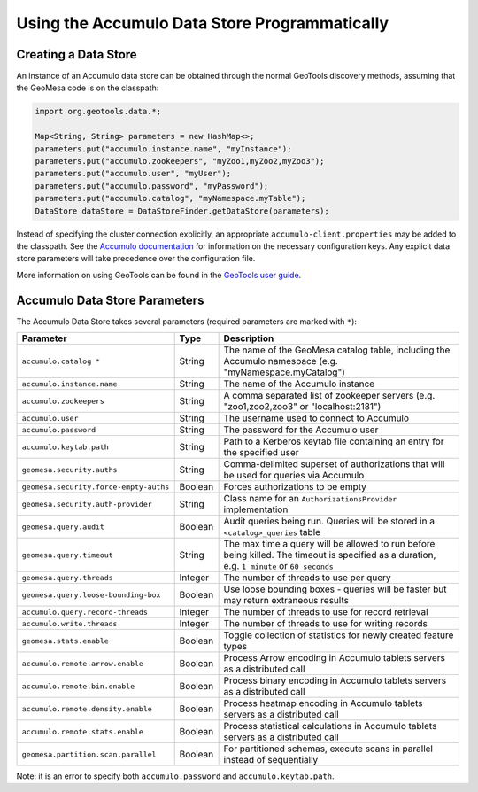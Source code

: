 Using the Accumulo Data Store Programmatically
==============================================

Creating a Data Store
---------------------

An instance of an Accumulo data store can be obtained through the normal GeoTools discovery methods, assuming
that the GeoMesa code is on the classpath:

.. code-block:: java

    import org.geotools.data.*;

    Map<String, String> parameters = new HashMap<>;
    parameters.put("accumulo.instance.name", "myInstance");
    parameters.put("accumulo.zookeepers", "myZoo1,myZoo2,myZoo3");
    parameters.put("accumulo.user", "myUser");
    parameters.put("accumulo.password", "myPassword");
    parameters.put("accumulo.catalog", "myNamespace.myTable");
    DataStore dataStore = DataStoreFinder.getDataStore(parameters);

Instead of specifying the cluster connection explicitly, an appropriate ``accumulo-client.properties`` may be added
to the classpath. See the
`Accumulo documentation <https://accumulo.apache.org/docs/2.x/getting-started/clients#creating-an-accumulo-client>`_
for information on the necessary configuration keys. Any explicit data store parameters will take precedence over
the configuration file.

More information on using GeoTools can be found in the `GeoTools user guide <https://docs.geotools.org/stable/userguide/>`_.

.. _accumulo_parameters:

Accumulo Data Store Parameters
------------------------------

The Accumulo Data Store takes several parameters (required parameters are marked with ``*``):

====================================== ======= ==========================================================================
Parameter                              Type    Description
====================================== ======= ==========================================================================
``accumulo.catalog *``                 String  The name of the GeoMesa catalog table, including the Accumulo namespace
                                               (e.g. "myNamespace.myCatalog")
``accumulo.instance.name``             String  The name of the Accumulo instance
``accumulo.zookeepers``                String  A comma separated list of zookeeper servers (e.g. "zoo1,zoo2,zoo3"
                                               or "localhost:2181")
``accumulo.user``                      String  The username used to connect to Accumulo
``accumulo.password``                  String  The password for the Accumulo user
``accumulo.keytab.path``               String  Path to a Kerberos keytab file containing an entry for the specified user
``geomesa.security.auths``             String  Comma-delimited superset of authorizations that will be used for
                                               queries via Accumulo
``geomesa.security.force-empty-auths`` Boolean Forces authorizations to be empty
``geomesa.security.auth-provider``     String  Class name for an ``AuthorizationsProvider`` implementation
``geomesa.query.audit``                Boolean Audit queries being run. Queries will be stored in a
                                               ``<catalog>_queries`` table
``geomesa.query.timeout``              String  The max time a query will be allowed to run before being killed. The
                                               timeout is specified as a duration, e.g. ``1 minute`` or ``60 seconds``
``geomesa.query.threads``              Integer The number of threads to use per query
``geomesa.query.loose-bounding-box``   Boolean Use loose bounding boxes - queries will be faster but may return
                                               extraneous results
``accumulo.query.record-threads``      Integer The number of threads to use for record retrieval
``accumulo.write.threads``             Integer The number of threads to use for writing records
``geomesa.stats.enable``               Boolean Toggle collection of statistics for newly created feature types
``accumulo.remote.arrow.enable``       Boolean Process Arrow encoding in Accumulo tablets servers as a
                                               distributed call
``accumulo.remote.bin.enable``         Boolean Process binary encoding in Accumulo tablets servers as a
                                               distributed call
``accumulo.remote.density.enable``     Boolean Process heatmap encoding in Accumulo tablets servers as a
                                               distributed call
``accumulo.remote.stats.enable``       Boolean Process statistical calculations in Accumulo tablets servers as a
                                               distributed call
``geomesa.partition.scan.parallel``    Boolean For partitioned schemas, execute scans in parallel instead of sequentially
====================================== ======= ==========================================================================

Note: it is an error to specify both ``accumulo.password`` and ``accumulo.keytab.path``.
